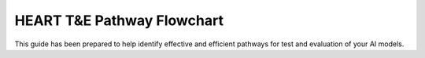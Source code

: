 HEART T&E Pathway Flowchart
===========================

This guide has been prepared to help identify effective and efficient pathways for test and evaluation of your AI models.

.. raw:: html

    <iframe src="./_static/flowchart.html" height="450px" width="100%"></iframe>
